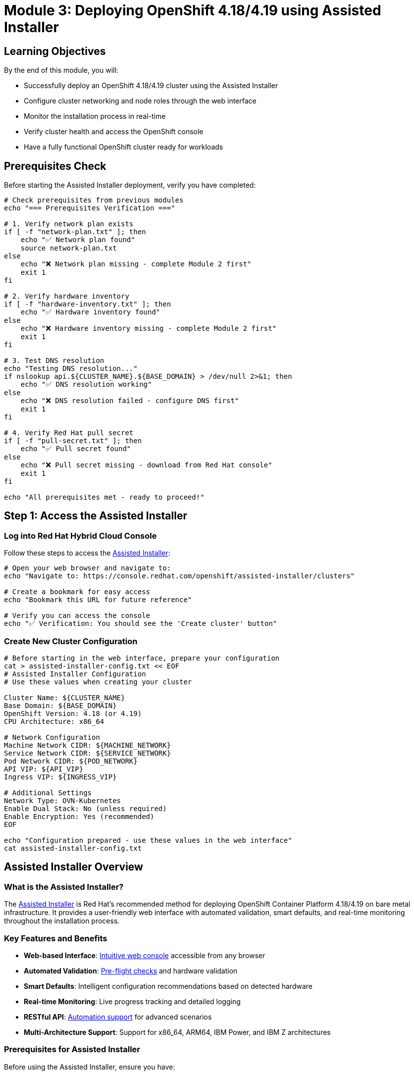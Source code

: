 = Module 3: Deploying OpenShift 4.18/4.19 using Assisted Installer
:page-layout: module

== Learning Objectives [[objectives]]

By the end of this module, you will:

* Successfully deploy an OpenShift 4.18/4.19 cluster using the Assisted Installer
* Configure cluster networking and node roles through the web interface
* Monitor the installation process in real-time
* Verify cluster health and access the OpenShift console
* Have a fully functional OpenShift cluster ready for workloads

== Prerequisites Check [[prerequisites]]

Before starting the Assisted Installer deployment, verify you have completed:

```bash
# Check prerequisites from previous modules
echo "=== Prerequisites Verification ==="

# 1. Verify network plan exists
if [ -f "network-plan.txt" ]; then
    echo "✅ Network plan found"
    source network-plan.txt
else
    echo "❌ Network plan missing - complete Module 2 first"
    exit 1
fi

# 2. Verify hardware inventory
if [ -f "hardware-inventory.txt" ]; then
    echo "✅ Hardware inventory found"
else
    echo "❌ Hardware inventory missing - complete Module 2 first"
    exit 1
fi

# 3. Test DNS resolution
echo "Testing DNS resolution..."
if nslookup api.${CLUSTER_NAME}.${BASE_DOMAIN} > /dev/null 2>&1; then
    echo "✅ DNS resolution working"
else
    echo "❌ DNS resolution failed - configure DNS first"
    exit 1
fi

# 4. Verify Red Hat pull secret
if [ -f "pull-secret.txt" ]; then
    echo "✅ Pull secret found"
else
    echo "❌ Pull secret missing - download from Red Hat console"
    exit 1
fi

echo "All prerequisites met - ready to proceed!"
```

== Step 1: Access the Assisted Installer [[access-installer]]

=== Log into Red Hat Hybrid Cloud Console
Follow these steps to access the link:https://console.redhat.com/openshift/assisted-installer/clusters[Assisted Installer]:

```bash
# Open your web browser and navigate to:
echo "Navigate to: https://console.redhat.com/openshift/assisted-installer/clusters"

# Create a bookmark for easy access
echo "Bookmark this URL for future reference"

# Verify you can access the console
echo "✅ Verification: You should see the 'Create cluster' button"
```

=== Create New Cluster Configuration
```bash
# Before starting in the web interface, prepare your configuration
cat > assisted-installer-config.txt << EOF
# Assisted Installer Configuration
# Use these values when creating your cluster

Cluster Name: ${CLUSTER_NAME}
Base Domain: ${BASE_DOMAIN}
OpenShift Version: 4.18 (or 4.19)
CPU Architecture: x86_64

# Network Configuration
Machine Network CIDR: ${MACHINE_NETWORK}
Service Network CIDR: ${SERVICE_NETWORK}
Pod Network CIDR: ${POD_NETWORK}
API VIP: ${API_VIP}
Ingress VIP: ${INGRESS_VIP}

# Additional Settings
Network Type: OVN-Kubernetes
Enable Dual Stack: No (unless required)
Enable Encryption: Yes (recommended)
EOF

echo "Configuration prepared - use these values in the web interface"
cat assisted-installer-config.txt
```

== Assisted Installer Overview [[overview]]

=== What is the Assisted Installer?
The link:https://docs.redhat.com/en/documentation/openshift_container_platform/4.18/html/installing_on-premise_with_assisted_installer/installing-on-prem-assisted[Assisted Installer] is Red Hat's recommended method for deploying OpenShift Container Platform 4.18/4.19 on bare metal infrastructure. It provides a user-friendly web interface with automated validation, smart defaults, and real-time monitoring throughout the installation process.

=== Key Features and Benefits
* *Web-based Interface*: link:https://console.redhat.com/openshift/assisted-installer/clusters[Intuitive web console] accessible from any browser
* *Automated Validation*: link:https://docs.redhat.com/en/documentation/openshift_container_platform/4.18/html/installing_on-premise_with_assisted_installer/installing-on-prem-assisted#assisted-installer-installing_installing-on-prem-assisted[Pre-flight checks] and hardware validation
* *Smart Defaults*: Intelligent configuration recommendations based on detected hardware
* *Real-time Monitoring*: Live progress tracking and detailed logging
* *RESTful API*: link:https://docs.redhat.com/en/documentation/openshift_container_platform/4.18/html/installing_on-premise_with_assisted_installer/installing-on-prem-assisted#assisted-installer-api_installing-on-prem-assisted[Automation support] for advanced scenarios
* *Multi-Architecture Support*: Support for x86_64, ARM64, IBM Power, and IBM Z architectures

=== Prerequisites for Assisted Installer
Before using the Assisted Installer, ensure you have:

* *Red Hat Account*: link:https://console.redhat.com/[Red Hat Hybrid Cloud Console access]
* *OpenShift Subscription*: Valid OpenShift Container Platform subscription
* *Network Connectivity*: Internet access for the installation host
* *Hardware Requirements*: Nodes meeting link:https://docs.redhat.com/en/documentation/openshift_container_platform/4.18/html/installing_on_bare_metal/user-provisioned-infrastructure#minimum-resource-requirements_installing-bare-metal[minimum specifications]
* *Network Configuration*: Properly configured DNS, DHCP, and load balancers

== Step 2: Create Cluster in Web Interface [[create-cluster]]

=== Configure Basic Cluster Information
In the Assisted Installer web interface, configure your cluster using the values from your configuration file:

```bash
# Reference your configuration while filling the web form
echo "=== Cluster Configuration Reference ==="
cat assisted-installer-config.txt

echo ""
echo "=== Web Interface Steps ==="
echo "1. Click 'Create cluster'"
echo "2. Select 'Datacenter' for infrastructure type"
echo "3. Fill in the following fields:"
echo "   - Cluster name: ${CLUSTER_NAME}"
echo "   - Base domain: ${BASE_DOMAIN}"
echo "   - OpenShift version: 4.18 or 4.19"
echo "   - CPU architecture: x86_64"
```

=== Configure Network Settings
```bash
echo "=== Network Configuration in Web Interface ==="
echo "In the 'Networking' section, configure:"
echo "   - Machine network CIDR: ${MACHINE_NETWORK}"
echo "   - Service network CIDR: ${SERVICE_NETWORK}"
echo "   - Pod network CIDR: ${POD_NETWORK}"
echo "   - API VIP: ${API_VIP}"
echo "   - Ingress VIP: ${INGRESS_VIP}"
echo ""
echo "Advanced networking options:"
echo "   - Network type: OVN-Kubernetes"
echo "   - Enable dual stack: No (unless IPv6 required)"
echo "   - Enable IPsec: Yes (for enhanced security)"
```

=== Add SSH Public Key
```bash
# Generate SSH key if you don't have one
if [ ! -f ~/.ssh/id_rsa.pub ]; then
    echo "Generating SSH key pair..."
    ssh-keygen -t rsa -b 4096 -f ~/.ssh/id_rsa -N ""
fi

# Display public key for web interface
echo "=== SSH Public Key ==="
echo "Copy this key into the 'SSH public key' field:"
echo ""
cat ~/.ssh/id_rsa.pub
echo ""
echo "This key will allow SSH access to cluster nodes"
```

== Step 3: Generate and Download Discovery ISO [[discovery-iso]]

=== Configure Optional Operators
```bash
echo "=== Optional Operators Selection ==="
echo "In the web interface, you can select additional operators:"
echo ""
echo "Recommended for this workshop:"
echo "   ☐ OpenShift Data Foundation (for storage)"
echo "   ☐ Local Storage Operator (for local storage)"
echo "   ☐ OpenShift Virtualization (if planning to use VMs)"
echo ""
echo "Advanced networking (if needed):"
echo "   ☐ SR-IOV Network Operator"
echo "   ☐ Kubernetes NMState Operator"
```

=== Generate Discovery ISO
```bash
# After configuring all settings in the web interface
echo "=== Discovery ISO Generation ==="
echo "1. Review all configuration settings"
echo "2. Click 'Generate Discovery ISO'"
echo "3. Wait for ISO generation to complete"
echo "4. Download the discovery ISO file"

# Prepare for ISO download
mkdir -p ~/openshift-install
cd ~/openshift-install

echo ""
echo "Save the downloaded ISO as: discovery-${CLUSTER_NAME}.iso"
echo "ISO location: $(pwd)/discovery-${CLUSTER_NAME}.iso"
```

=== Verify ISO Download
```bash
# After downloading the ISO
cat > verify-iso.sh << 'EOF'
#!/bin/bash
ISO_FILE="discovery-${CLUSTER_NAME}.iso"

if [ -f "$ISO_FILE" ]; then
    echo "✅ Discovery ISO downloaded successfully"
    echo "File: $ISO_FILE"
    echo "Size: $(ls -lh $ISO_FILE | awk '{print $5}')"

    # Verify ISO integrity
    if file "$ISO_FILE" | grep -q "ISO 9660"; then
        echo "✅ ISO file format verified"
    else
        echo "❌ ISO file may be corrupted"
    fi
else
    echo "❌ Discovery ISO not found"
    echo "Please download the ISO from the Assisted Installer web interface"
fi
EOF

chmod +x verify-iso.sh
./verify-iso.sh
```

**✅ Verification Checkpoint**: Discovery ISO should be downloaded and verified before proceeding.

== Step-by-Step Installation Process [[installation]]

=== Boot Methods for Discovery ISO
Choose the appropriate method to boot your servers with the discovery ISO:

==== Method A: Physical Media (USB/DVD)
```bash
# Create bootable USB drive (Linux)
echo "=== Creating Bootable USB Drive ==="
echo "1. Insert USB drive (minimum 2GB)"
echo "2. Identify USB device:"
lsblk

echo ""
echo "3. Create bootable USB (replace /dev/sdX with your USB device):"
echo "   sudo dd if=discovery-${CLUSTER_NAME}.iso of=/dev/sdX bs=4M status=progress"
echo "   sudo sync"
echo ""
echo "⚠️  WARNING: This will erase all data on the USB drive!"
```

==== Method B: BMC Virtual Media
```bash
# Mount ISO via BMC (example for Dell iDRAC)
cat > mount-iso-idrac.sh << 'EOF'
#!/bin/bash
# Mount discovery ISO via iDRAC virtual media

IDRAC_IP="<idrac-ip>"
IDRAC_USER="<username>"
IDRAC_PASS="<password>"
ISO_PATH="$(pwd)/discovery-${CLUSTER_NAME}.iso"

echo "Mounting ISO via iDRAC virtual media..."
echo "iDRAC IP: $IDRAC_IP"
echo "ISO Path: $ISO_PATH"

# Note: Actual implementation depends on your BMC type
# This is a template - adjust for your specific BMC
echo "1. Access iDRAC web interface: https://$IDRAC_IP"
echo "2. Navigate to Virtual Console > Virtual Media"
echo "3. Map CD/DVD to local ISO file: $ISO_PATH"
echo "4. Boot from virtual CD/DVD"
EOF

chmod +x mount-iso-idrac.sh
echo "Edit mount-iso-idrac.sh with your BMC details"
```

==== Method C: PXE Boot (Advanced)
```bash
# Set up PXE boot for discovery ISO
cat > setup-pxe.sh << 'EOF'
#!/bin/bash
# PXE boot setup for discovery ISO

echo "=== PXE Boot Setup ==="
echo "This requires a PXE server configuration"
echo "Refer to: https://docs.redhat.com/en/documentation/openshift_container_platform/4.18/html/installing_on-premise_with_assisted_installer/installing-on-prem-assisted"

# Extract ISO contents for PXE
mkdir -p pxe-boot
sudo mount -o loop discovery-${CLUSTER_NAME}.iso pxe-boot/
echo "ISO mounted at: $(pwd)/pxe-boot/"
echo "Configure your PXE server to serve these files"
EOF

chmod +x setup-pxe.sh
```

=== Boot Each Node
```bash
# Create node boot tracking
cat > boot-tracking.txt << 'EOF'
# Node Boot Tracking for Discovery ISO
# Mark each node as it boots successfully

Bootstrap Node:
[ ] Booted with discovery ISO
[ ] Appeared in Assisted Installer web interface
[ ] Hardware detected correctly

Control Plane Nodes:
[ ] master-0: Booted and detected
[ ] master-1: Booted and detected
[ ] master-2: Booted and detected

Worker Nodes:
[ ] worker-0: Booted and detected
[ ] worker-1: Booted and detected

Notes:
_________________________________
EOF

echo "Use boot-tracking.txt to track node discovery progress"
echo "Boot each node with the discovery ISO and monitor the web interface"
```

**✅ Verification Checkpoint**: All nodes should appear in the Assisted Installer web interface before proceeding.

== Step 5: Configure Nodes in Web Interface [[configure-nodes]]

=== Monitor Node Discovery
```bash
# While nodes are booting, monitor the web interface
echo "=== Node Discovery Monitoring ==="
echo "1. Return to the Assisted Installer web interface"
echo "2. Refresh the page to see discovered nodes"
echo "3. Wait for all nodes to appear (may take 5-10 minutes)"
echo ""
echo "Expected nodes:"
grep -E "^(bootstrap|master|worker)" hardware-inventory.txt | while read line; do
    echo "   - $(echo $line | cut -d',' -f1)"
done
```

=== Assign Node Roles
```bash
echo "=== Node Role Assignment ==="
echo "In the web interface, assign roles to each discovered node:"
echo ""
echo "Control Plane nodes (select 3 nodes):"
echo "   - Choose your most powerful/reliable servers"
echo "   - Must have minimum 4 CPU cores and 16GB RAM"
echo ""
echo "Worker nodes (select remaining nodes):"
echo "   - These will run application workloads"
echo "   - Must have minimum 2 CPU cores and 8GB RAM"
echo ""
echo "Bootstrap node:"
echo "   - Automatically assigned by the installer"
echo "   - Will be deleted after installation completes"
```

=== Validate Network Configuration
```bash
echo "=== Network Validation ==="
echo "The Assisted Installer will automatically validate:"
echo "   ✓ Network connectivity between nodes"
echo "   ✓ DNS resolution for cluster endpoints"
echo "   ✓ NTP synchronization"
echo "   ✓ Hardware compatibility"
echo ""
echo "If validation fails:"
echo "   1. Check the 'Validations' tab for specific errors"
echo "   2. Resolve issues on the affected nodes"
echo "   3. Reboot nodes if necessary"
echo "   4. Wait for re-validation"
```

**✅ Verification Checkpoint**: All validations should pass before starting installation.

==== Basic Cluster Information
* *Cluster Name*: Choose a descriptive name following link:https://docs.redhat.com/en/documentation/openshift_container_platform/4.18/html/installing_on-premise_with_assisted_installer/installing-on-prem-assisted#assisted-installer-installing_installing-on-prem-assisted[naming conventions]
* *Base Domain*: Your organization's domain (e.g., example.com)
* *OpenShift Version*: Select OpenShift 4.18 or 4.19
* *CPU Architecture*: Choose x86_64, ARM64, IBM Power, or IBM Z

==== Network Configuration
* *Machine Network CIDR*: Network range for cluster nodes (e.g., 192.168.1.0/24)
* *Service Network CIDR*: Internal services network (default: 172.30.0.0/16)
* *Pod Network CIDR*: Container network range (default: 10.128.0.0/14)
* *API VIP*: Virtual IP for Kubernetes API access
* *Ingress VIP*: Virtual IP for application ingress

==== Advanced Networking Options
* *Network Type*: link:https://docs.redhat.com/en/documentation/openshift_container_platform/4.18/html/networking/ovn-kubernetes-network-plugin[OVN-Kubernetes] (recommended for 4.18/4.19)
* *Dual Stack*: Enable IPv4/IPv6 dual-stack if required
* *Custom Manifests*: Upload additional configuration manifests if needed

=== Step 3: Generate Discovery ISO
1. Configure SSH public key for cluster access
2. Select additional operators to install (optional):
   * link:https://docs.redhat.com/en/documentation/openshift_container_platform/4.18/html/virtualization/preparing-cluster-for-virt[OpenShift Virtualization]
   * link:https://docs.redhat.com/en/documentation/red_hat_openshift_data_foundation/4.18/[OpenShift Data Foundation]
   * link:https://docs.redhat.com/en/documentation/openshift_container_platform/4.18/html/hardware_networks/about-sriov[SR-IOV Network Operator]
3. Download the discovery ISO image
4. Optionally, create a bootable USB drive or configure PXE boot

=== Step 4: Boot Nodes with Discovery ISO
1. Boot each bare metal node using the discovery ISO
2. Nodes will automatically register with the Assisted Installer
3. Wait for hardware discovery and validation to complete
4. Review detected hardware specifications and network configuration

=== Step 5: Configure Node Roles and Networking
Once nodes are discovered:

==== Assign Node Roles
* *Control Plane Nodes*: Select 3 nodes for high availability (minimum)
* *Worker Nodes*: Assign remaining nodes as workers
* *Infrastructure Nodes*: Optionally designate nodes for infrastructure workloads

==== Validate Network Configuration
* Verify network connectivity between nodes
* Confirm DNS resolution for cluster endpoints
* Validate load balancer configuration
* Check NTP synchronization

=== Step 6: Review and Start Installation
1. Review the cluster configuration summary
2. Validate all pre-flight checks pass successfully
3. Click "Install cluster" to begin the installation process
4. Monitor installation progress in real-time

== Installation Monitoring and Validation [[monitoring]]

=== Real-time Installation Tracking
The Assisted Installer provides comprehensive monitoring throughout the installation process:

* *Bootstrap Phase*: link:https://docs.redhat.com/en/documentation/openshift_container_platform/4.18/html/installing_on-premise_with_assisted_installer/installing-on-prem-assisted#assisted-installer-installing_installing-on-prem-assisted[Initial cluster bootstrap] and temporary bootstrap node setup
* *Control Plane Installation*: Master node configuration and etcd cluster formation
* *Worker Node Join*: Worker nodes joining the cluster and becoming ready
* *Operator Installation*: Core OpenShift operators and selected additional operators
* *Cluster Finalization*: Final configuration and cluster readiness validation

=== Installation Progress Indicators
Monitor these key installation phases:

1. *Infrastructure Preparation*: Node discovery and hardware validation
2. *Bootstrap Initialization*: Temporary bootstrap node startup
3. *Control Plane Deployment*: Master nodes installation and configuration
4. *Worker Node Configuration*: Worker nodes joining and configuration
5. *Operator Deployment*: Core and optional operators installation
6. *Cluster Validation*: Final health checks and readiness confirmation

=== Troubleshooting Common Issues
If installation issues occur, refer to these resources:

* *Pre-flight Validation Failures*: link:https://docs.redhat.com/en/documentation/openshift_container_platform/4.18/html/installing_on-premise_with_assisted_installer/installing-on-prem-assisted#assisted-installer-troubleshooting_installing-on-prem-assisted[Common validation errors and solutions]
* *Network Connectivity Issues*: DNS resolution, load balancer, and firewall configuration
* *Hardware Compatibility*: CPU, memory, and storage requirements validation
* *Bootstrap Failures*: Bootstrap node logs and recovery procedures

== Post-Installation Configuration [[post-install]]

=== Immediate Post-Installation Tasks
After successful installation, perform these essential tasks:

==== Cluster Access and Authentication
1. *Download kubeconfig*: link:https://docs.redhat.com/en/documentation/openshift_container_platform/4.18/html/installing_on-premise_with_assisted_installer/installing-on-prem-assisted#assisted-installer-installing_installing-on-prem-assisted[Download cluster credentials] from the Assisted Installer
2. *Install OpenShift CLI*: link:https://docs.redhat.com/en/documentation/openshift_container_platform/4.18/html/cli_tools/openshift-cli-oc[Install and configure oc command-line tool]
3. *Verify Cluster Access*: Test cluster connectivity and authentication
4. *Configure Identity Providers*: link:https://docs.redhat.com/en/documentation/openshift_container_platform/4.18/html/authentication_and_authorization/configuring-identity-providers[Set up external authentication] if required

==== Cluster Health Validation
* *Node Status*: Verify all nodes are in Ready state
* *Operator Status*: Confirm all cluster operators are available
* *Pod Health*: Check system pods are running correctly
* *Storage Validation*: Verify storage classes and persistent volumes
* *Network Connectivity*: Test pod-to-pod and external connectivity

==== Security Configuration
* *Certificate Management*: link:https://docs.redhat.com/en/documentation/openshift_container_platform/4.18/html/security_and_compliance/certificate-management[Configure custom certificates] if required
* *RBAC Setup*: link:https://docs.redhat.com/en/documentation/openshift_container_platform/4.18/html/authentication_and_authorization/using-rbac[Configure role-based access control]
* *Security Policies*: link:https://docs.redhat.com/en/documentation/openshift_container_platform/4.18/html/authentication_and_authorization/managing-security-context-constraints[Implement security context constraints]
* *Network Policies*: link:https://docs.redhat.com/en/documentation/openshift_container_platform/4.18/html/networking/network-security[Configure network security policies]

=== Optional Configuration Tasks
Consider these additional configurations based on your requirements:

* *Monitoring and Alerting*: link:https://docs.redhat.com/en/documentation/openshift_container_platform/4.18/html/observability/monitoring-overview[Configure cluster monitoring] and custom alerts
* *Logging*: link:https://docs.redhat.com/en/documentation/openshift_container_platform/4.18/html/observability/logging-overview[Set up centralized logging] with OpenShift Logging
* *Registry Configuration*: link:https://docs.redhat.com/en/documentation/openshift_container_platform/4.18/html/registry/registry-overview[Configure image registry] for internal use
* *Backup Strategy*: link:https://docs.redhat.com/en/documentation/openshift_container_platform/4.18/html/backup_and_restore/backup-restore-overview[Implement backup and disaster recovery]

== Best Practices and Recommendations [[best-practices]]

=== Deployment Best Practices
* *Hardware Standardization*: Use consistent hardware specifications across nodes
* *Network Segmentation*: Implement proper network isolation and security
* *Resource Planning*: Plan for growth and resource requirements
* *Documentation*: Maintain detailed deployment and configuration documentation

=== Operational Considerations
* *Update Strategy*: Plan for link:https://docs.redhat.com/en/documentation/openshift_container_platform/4.18/html/updating_clusters/understanding-openshift-updates-1[cluster updates and maintenance]
* *Capacity Management*: Monitor resource utilization and plan for scaling
* *Security Maintenance*: Regular security updates and vulnerability management
* *Disaster Recovery*: Implement and test backup and recovery procedures

== Documentation References
For detailed information about the Assisted Installer, refer to:

* link:https://docs.redhat.com/en/documentation/openshift_container_platform/4.18/html/installing_on-premise_with_assisted_installer/installing-on-prem-assisted[Installing an on-premise cluster using the Assisted Installer - OpenShift 4.18]
* link:https://docs.redhat.com/en/documentation/openshift_container_platform/4.19/html/installing_on-premise_with_assisted_installer/installing-on-prem-assisted[Installing an on-premise cluster using the Assisted Installer - OpenShift 4.19]
* link:https://console.redhat.com/openshift/assisted-installer/clusters[Red Hat Hybrid Cloud Console - Assisted Installer]
* link:https://docs.redhat.com/en/documentation/openshift_container_platform/4.18/html/validation_and_troubleshooting/troubleshooting-installation-issues[Troubleshooting installation issues - OpenShift 4.18]

== Next Steps
Ready to learn about the Agent-based installer for disconnected environments? Continue to xref:module-04-deployment-agent.adoc[Module 4: Deploying OpenShift using Agent-based Installer].
